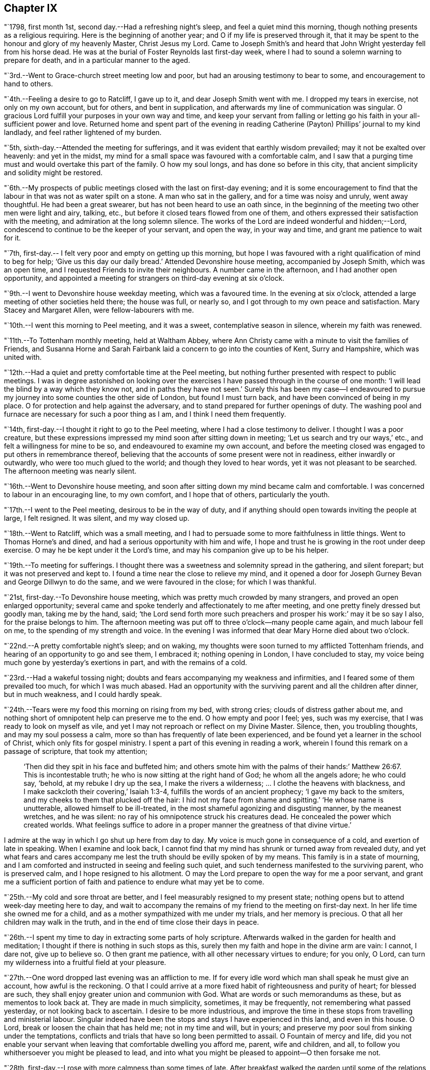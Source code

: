 == Chapter IX

"`1798, first month 1st, second day.--Had a refreshing night`'s sleep,
and feel a quiet mind this morning, though nothing presents as a religious requiring.
Here is the beginning of another year; and O if my life is preserved through it,
that it may be spent to the honour and glory of my heavenly Master, Christ Jesus my Lord.
Came to Joseph Smith`'s and heard that John Wright yesterday fell from his horse dead.
He was at the burial of Foster Reynolds last first-day week,
where I had to sound a solemn warning to prepare for death,
and in a particular manner to the aged.

"`3rd.--Went to Grace-church street meeting low and poor,
but had an arousing testimony to bear to some, and encouragement to hand to others.

"`4th.--Feeling a desire to go to Ratcliff, I gave up to it,
and dear Joseph Smith went with me.
I dropped my tears in exercise, not only on my own account, but for others,
and bent in supplication, and afterwards my line of communication was singular.
O gracious Lord fulfill your purposes in your own way and time,
and keep your servant from falling or letting go
his faith in your all-sufficient power and love.
Returned home and spent part of the evening in reading
Catherine (Payton) Phillips`' journal to my kind landlady,
and feel rather lightened of my burden.

"`5th, sixth-day.--Attended the meeting for sufferings,
and it was evident that earthly wisdom prevailed; may it not be exalted over heavenly:
and yet in the midst, my mind for a small space was favoured with a comfortable calm,
and I saw that a purging time must and would overtake this part of the family.
O how my soul longs, and has done so before in this city,
that ancient simplicity and solidity might be restored.

"`6th.--My prospects of public meetings closed with the last on first-day evening;
and it is some encouragement to find that the
labour in that was not as water spilt on a stone.
A man who sat in the gallery, and for a time was noisy and unruly, went away thoughtful.
He had been a great swearer, but has not been heard to use an oath since,
in the beginning of the meeting two other men were light and airy, talking, etc.,
but before it closed tears flowed from one of them,
and others expressed their satisfaction with the meeting,
and admiration at the long solemn silence.
The works of the Lord are indeed wonderful and hidden;--Lord,
condescend to continue to be the keeper of your servant, and open the way,
in your way and time, and grant me patience to wait for it.

"`7th, first-day.-- I felt very poor and empty on getting up this morning,
but hope I was favoured with a right qualification of mind to beg for help;
'`Give us this day our daily bread.`'
Attended Devonshire house meeting, accompanied by Joseph Smith, which was an open time,
and I requested Friends to invite their neighbours.
A number came in the afternoon, and I had another open opportunity,
and appointed a meeting for strangers on third-day evening at six o`'clock.

"`9th.--I went to Devonshire house weekday meeting, which was a favoured time.
In the evening at six o`'clock, attended a large meeting of other societies held there;
the house was full, or nearly so, and I got through to my own peace and satisfaction.
Mary Stacey and Margaret Allen, were fellow-labourers with me.

"`10th.--I went this morning to Peel meeting, and it was a sweet,
contemplative season in silence, wherein my faith was renewed.

"`11th.--To Tottenham monthly meeting, held at Waltham Abbey,
where Ann Christy came with a minute to visit the families of Friends,
and Susanna Horne and Sarah Fairbank laid a concern to go into the counties of Kent,
Surry and Hampshire, which was united with.

"`12th.--Had a quiet and pretty comfortable time at the Peel meeting,
but nothing further presented with respect to public meetings.
I was in degree astonished on looking over the exercises I
have passed through in the course of one month:
'`I will lead the blind by a way which they know not, and in paths they have not seen.`'
Surely this has been my case--I endeavoured to pursue
my journey into some counties the other side of London,
but found I must turn back, and have been convinced of being in my place.
O for protection and help against the adversary,
and to stand prepared for further openings of duty.
The washing pool and furnace are necessary for such a poor thing as I am,
and I think I need them frequently.

"`14th, first-day.--I thought it right to go to the Peel meeting,
where I had a close testimony to deliver.
I thought I was a poor creature,
but these expressions impressed my mind soon after sitting down in meeting;
'`Let us search and try our ways,`' etc., and felt a willingness for mine to be so,
and endeavoured to examine my own account,
and before the meeting closed was engaged to put others in remembrance thereof,
believing that the accounts of some present were not in readiness,
either inwardly or outwardly, who were too much glued to the world;
and though they loved to hear words, yet it was not pleasant to be searched.
The afternoon meeting was nearly silent.

"`16th.--Went to Devonshire house meeting,
and soon after sitting down my mind became calm and comfortable.
I was concerned to labour in an encouraging line, to my own comfort,
and I hope that of others, particularly the youth.

"`17th.--I went to the Peel meeting, desirous to be in the way of duty,
and if anything should open towards inviting the people at large, I felt resigned.
It was silent, and my way closed up.

"`18th.--Went to Ratcliff, which was a small meeting,
and I had to persuade some to more faithfulness in little things.
Went to Thomas Horne`'s and dined, and had a serious opportunity with him and wife,
I hope and trust he is growing in the root under deep exercise.
O may he be kept under it the Lord`'s time, and may his companion give up to be his helper.

"`19th.--To meeting for sufferings.
I thought there was a sweetness and solemnity spread in the gathering,
and silent forepart; but it was not preserved and kept to.
I found a time near the close to relieve my mind,
and it opened a door for Joseph Gurney Bevan and George Dillwyn to do the same,
and we were favoured in the close; for which I was thankful.

"`21st, first-day.--To Devonshire house meeting,
which was pretty much crowded by many strangers, and proved an open enlarged opportunity;
several came and spoke tenderly and affectionately to me after meeting,
and one pretty finely dressed but goodly man, taking me by the hand, said;
'`the Lord send forth more such preachers and prosper his work:`' may it be so say I also,
for the praise belongs to him.
The afternoon meeting was put off to three o`'clock--many people came again,
and much labour fell on me, to the spending of my strength and voice.
In the evening I was informed that dear Mary Horne died about two o`'clock.

"`22nd.--A pretty comfortable night`'s sleep; and on waking,
my thoughts were soon turned to my afflicted Tottenham friends,
and hearing of an opportunity to go and see them, I embraced it;
nothing opening in London, I have concluded to stay,
my voice being much gone by yesterday`'s exertions in part,
and with the remains of a cold.

"`23rd.--Had a wakeful tossing night;
doubts and fears accompanying my weakness and infirmities,
and I feared some of them prevailed too much, for which I was much abased.
Had an opportunity with the surviving parent and all the children after dinner,
but in much weakness, and I could hardly speak.

"`24th.--Tears were my food this morning on rising from my bed, with strong cries;
clouds of distress gather about me,
and nothing short of omnipotent help can preserve me to the end.
O how empty and poor I feel; yes, such was my exercise,
that I was ready to look on myself as vile,
and yet I may not reproach or reflect on my Divine Master.
Silence, then, you troubling thoughts, and may my soul possess a calm,
more so than has frequently of late been experienced,
and be found yet a learner in the school of Christ, which only fits for gospel ministry.
I spent a part of this evening in reading a work,
wherein I found this remark on a passage of scripture, that took my attention;

[quote, ,]
____
'`Then did they spit in his face and buffeted him;
and others smote him with the palms of their hands:`' Matthew 26:67.
This is incontestable truth;
he who is now sitting at the right hand of God; he whom all the angels adore;
he who could say, '`behold, at my rebuke I dry up the sea,
I make the rivers a wilderness; &hellip; I clothe the heavens with blackness,
and I make sackcloth their covering,`' Isaiah 1:3-4,
fulfills the words of an ancient prophecy; '`I gave my back to the smiters,
and my cheeks to them that plucked off the hair:
I hid not my face from shame and spitting.`'
'`He whose name is unutterable, allowed himself to be ill-treated,
in the most shameful agonizing and disgusting manner, by the meanest wretches,
and he was silent: no ray of his omnipotence struck his creatures dead.
He concealed the power which created worlds.
What feelings suffice to adore in a proper manner the greatness of that divine virtue.`'
____

I admire at the way in which I go shut up here from day to day.
My voice is much gone in consequence of a cold, and exertion of late in speaking.
When I examine and look back,
I cannot find that my mind has shrunk or turned away from revealed duty,
and yet what fears and cares accompany me lest
the truth should be evilly spoken of by my means.
This family is in a state of mourning,
and I am comforted and instructed in seeing and feeling such quiet,
and such tenderness manifested to the surviving parent, who is preserved calm,
and I hope resigned to his allotment.
O may the Lord prepare to open the way for me a poor servant,
and grant me a sufficient portion of faith and
patience to endure what may yet be to come.

"`25th.--My cold and sore throat are better,
and I feel measurably resigned to my present state;
nothing opens but to attend week-day meeting here to day,
and wait to accompany the remains of my friend to the meeting on first-day next.
In her life time she owned me for a child,
and as a mother sympathized with me under my trials, and her memory is precious.
O that all her children may walk in the truth,
and in the end of time close their days in peace.

"`26th.--I spent my time to day in extracting some parts of holy scripture.
Afterwards walked in the garden for health and meditation;
I thought if there is nothing in such stops as this,
surely then my faith and hope in the divine arm are vain: I cannot, I dare not,
give up to believe so.
O then grant me patience, with all other necessary virtues to endure; for you only,
O Lord, can turn my wilderness into a fruitful field at your pleasure.

"`27th.--One word dropped last evening was an affliction to me.
If for every idle word which man shall speak he must give an account,
how awful is the reckoning.
O that I could arrive at a more fixed habit of righteousness and purity of heart;
for blessed are such, they shall enjoy greater union and communion with God.
What are words or such memorandums as these, but as mementos to look back at.
They are made in much simplicity, sometimes, it may be frequently,
not remembering what passed yesterday, or not looking back to ascertain.
I desire to be more industrious,
and improve the time in these stops from travelling and ministerial labour.
Singular indeed have been the stops and stays I have experienced in this land,
and even in this house.
O Lord, break or loosen the chain that has held me; not in my time and will,
but in yours; and preserve my poor soul from sinking under the temptations,
conflicts and trials that have so long been permitted to assail.
O Fountain of mercy and life,
did you not enable your servant when leaving that comfortable dwelling you afford me,
parent, wife and children, and all,
to follow you whithersoever you might be pleased to lead,
and into what you might be pleased to appoint--O then forsake me not.

"`28th, first-day.--I rose with more calmness than some times of late.
After breakfast walked the garden until some of the relations came to attend the burial;
I followed the remains of the deceased to Tottenham meeting,
where my mind was exercised and impressed with weight which soon ripened into duty,
after sitting down among a large company.
The language of our Saviour to those who did not understand what the
woman was doing in anointing his head with the precious ointment,
was presented as the subject to begin with, namely; '`Why do you trouble the woman,
for she has wrought a good work upon me.
For in that she poured the ointment on my body, she did it for my burial.`'
What a small service is acceptable when performed in sincerity,
though at the same time with a trembling hand and heart.
I saw no opening after meeting to go to the ground in Southwark, but returned home,
where I found the husband and daughter Martha.

"`29th.--A great favour I thought to feel so quiet and
such a degree of renewed comfort extended;
my mind was gathered into a calm this morning.
I record it as a favour thus to feel,
and yet do I not fall short of that resignation which receives all
dispensations with becoming cheerfulness at the hand of the Lord.
O, I hope, I trust, my soul has been secretly supported above murmuring or repining,
though it is trying to walk in darkness and see but little light.
Praise the Lord, O my soul, through all, and forget not the benefits bestowed.
As I walked the garden after breakfast,
a prospect was renewed which had fastened on my
mind in a time of prostration in my chamber,
namely,
to join company with those females (Susanna Horne and Sarah
Fairbank) and begin where they left off some weeks ago,
and lay the prospect before John Bevans to accompany me.
My heart leaped for joy within me in the prospect of a way opening into further labour,
because he that labours, or reaps,
receives wages and gathers fruit unto everlasting life.
May my soul delight in doing the Lord`'s work so long as strength and faculties permit,
and until the great Lord of the harvest may be pleased to say it is enough.

"`30th.--The same prospect opened as yesterday morning on rising,
and I left my chamber more cheerful.
My soul craves preservation through all, and that I may not be permitted to mar the work.
Went to town, and on going to Devonshire house meeting, found my friend and neighbour,
William Savery, there.
It was a silent meeting--went with him to Joseph Savory`'s and dined.

"`31st.--To Grace-church street meeting; dear George Dillwyn, I thought,
had a sweet time, and I ventured to prostrate myself in prayer, and my faith was renewed.

"`Second month 1st.--Felt content at home,
when I received letters from my dear wife and mother.
They were of an old date, but enclosed in one from my son, dated first month 1st,
acceptable tokens of remembrance.
In the afternoon accompanied by Joseph Smith, went to the burial of the widow Perry,
and had to hand forth a little in much weakness.

"`4th, first-day.--Went to Grace-church street meeting,
and again was exercised in a very close testimony to the great and gay, etc.;
after afternoon meeting, in which I was silent, went to a burial in Bunhill Fields,
and felt an exercise while standing at the grave to address the children,
a number of whom were there.

"`5th.--Much exercised this morning whether to go with George Dillwyn to Chelmsford,
etc.,
or move on towards Rochester with Susanna Horne and Sarah Fairbank After a
time of conflict and going through a little piece of mortifying service,
though there was but little time to get ready,
yet by setting about it in earnest I soon accomplished it,
and set off about two o`'clock with them and William Forster,
and got into Rochester between nine and ten o`'clock, a distance of thirty miles.
I put up at my old quarters, Dr. Cowper`'s, and the women at William Rickman`'s;
still under much exercise and depression of mind.

"`6th.--Attended the monthly meeting,
and my two friends I thought spoke to the state of the meeting,
and it was my lot again to sit in silent conflict,
but before the business was concluded I laboured among the men.

"`7th.--Our women inclining to go to the week-day meeting at Canterbury,
and two chaises being provided, I drove one and Richard Weston the other;
we had a very fine warm day, and got to William Elgar`'s a little after night,
and were kindly received.

"`8th.--Was favoured with a degree of sweet calm in the morning before I rose.
Attended the week-day meeting, which was very small,
and I laboured among them in poverty as well as I could.
Sarah Fairbank had a short testimony, and Susanna Horne closed in prayer.
I hope it was a meeting to some profit, or may prove so in days to come,
if the fault is not their own; returned to our quarters and dined.

"`9th.--Rode back to Rochester twenty-six miles,
and soon after arriving John Bevans came, in order to accompany me.
In the evening dropped into silence, in which I ventured to labour among the company,
and in particular, was turned toward a young married couple.
Ah! how very poor and stripped I feel of later days,
and admire that any good thing should arise out of it.

"`11th.--Sat the morning meeting silent; my two sisters laboured in a close manner,
but I sat in usual poverty.
Dined at William Cooper`'s, and afterwards we all stepped in to see T. White and daughter,
and my mind was so clothed with sympathy as not to be easy without expressing it.
Soon after I sat down in the afternoon meeting, a thought impressed me,
that perhaps I might soon be enabled to relieve my mind among Friends,
and then desire them to go to the dock yard and invite the people there,
and others to come; but I had to conflict with my exercise a considerable time.
O how my own infirmity came up and stared me in the face,
and it was hard work to get at anything.
At last I ventured to labour, and that in a close line for the most part,
with some encouragement to the visited ones; and also with the children:
this meeting held late.
Drank tea at R. Horsnail, Jr.`'s, and afterwards went to the school,
where I had some communication to the boys; but that which gave me most ease of mind,
was what I had afterwards to say to the female servants in the family,
who came and sat with us,
together with a tender young person who keeps shop for William Horsnail.
O Lord, if it is your will that I should go on further,
be pleased to accompany me and bear up my mind,
and preserve it subjectly given up to your will, through what is yet to be met with.
O that of living without carefulness, as the lilies of the field grow,
and to depend on Him who feeds the ravens: what greater blessing!
I sometimes endeavour to encourage others so to do,
and yet how poor and feeble in my own particular.

"`12th.--Set off about seven o`'clock, and put up at William Marsh`'s at Folkstone,
soon after which, came in Joseph Elgar, his sister, and several others,
with whom I had a religious opportunity,--pretty open.

"`13th.--To the monthly meeting, in which my mind was opened and enlarged in testimony,
and found work also in the business part, I hope to some profit.
In the evening had one for the neighbourhood, which was largely attended;
and after sitting about two hours in silence,
I stood up in weakness and poverty and laboured among them.

"`14th.--Friends were so kind as to send us to Dover in a post chaise.
After dining at Richard Baker`'s,
a number of us took a walk along the sea shore as far as the castle, etc.
I feel poor and oppressed, although I am in a sweet family and comfortable as to them.
How often is this language uppermost, and is it not necessary for me?--
'`Wash me in the laver of regeneration.`'

"`15th.--I have a pleasant lodging room next to the sea,
and some serious reflections impressed my mind this morning.
I remembered what S. C. says concerning outward defence and armies;
and on mentioning it to my host, he told me he often thought of it.
Went to meeting, and I sat in silence nearly or quite two hours; my female friends,
Richard Baker and daughter Mary, with William Rickman, all had communications;
and at last I stood up with a few expressions, comparing myself to Obadiah,
who fed the Lord`'s prophets in a cave,
and my condition seems like going into a cave to visit the honest seed which lies hid.
My mind was pretty much opened and enlarged, and the meeting was in a comfortable,
solid state, and I hope ended so.
Dined at Richard Baker`'s, and felt poorly after dinner.
O that I may be preserved worthy to have the divine will accomplished in and by me,
in what may yet be to come.
My way home in the right time, is what my soul seeks and craves at the divine hand,
as has in mercy been granted in former journeys in the land of my nativity.`"

[.offset]
The following is an extract from a letter to his wife, dated;

[.embedded-content-document.letter]
--

[.signed-section-context-open]
Dover, Second month 16th, 1798.

[.salutation]
My dear,

The sympathetic feelings expressed in your last letter were comfortable,
and there is yet reason to continue them,
as my path still differs from most of my fellow-labourers in this land.
I went as far north as I could see my way with clearness, and it was admirable to me,
that in attending the two quarterly meetings at Kendal and Cockermouth,
I felt such enlargement of heart,
that it appeared pretty clear to me I should not
be required to visit all the particular meetings;
and so it turned out.
After those meetings were over I felt quite easy
to go towards London and its neighbourhood;
and with thankfulness I may acknowledge, my way was made prosperous,
and in some places I experienced much enlargement;
but on approaching the before mentioned place,
I thought it seemed like going down again into suffering; and may I not add, into death.
My last letter, by Mary Pryor, was written at her house.
She was in London waiting to embark; and while there I experienced a season which,
among many others passed through, is worthy to be remembered.
From there I passed into Essex, to Chelmsford, thinking to have a meeting there,
it being the only place in that county where I omitted
having a public meeting when I visited Friends;
and here again I missed my aim, and felt easy to move on without it for the present,
a little circumstance turning up that put it by.
We crossed over the river Thames at Gravesend, and rode after night to Rochester,
about seven miles, and about thirty from London,
and put up at William Cowper`'s. I had thoughts
of going on to the further end of this county,
to places I have lately been at, but my way closed up.
I was in a low, exercised state, and remained over their first-day meetings,
and until the middle of the week following,--silent in the meetings, and shut up.
At length way opened to go back to the great city,
into which I entered under a load of conflict,
but was kindly received by my dear friends Joseph and Rachel Smith.
Here I spent several days, and hearing of the burial of Foster Reynolds,
about ten miles out of London, my way opened to attend it.
The corpse was taken into the meetinghouse, and after being shut up,
in meeting after meeting, for several days,
I was favoured with what I thought rather a powerful opening,
to reason with some as Paul did with Felix;
and afterwards obtained much relief in an opportunity in the family of the deceased,
and felt very calm, with much sweetness of mind in the evening.

A few days after came on the quarterly meeting for London,
which I felt my mind pressed to attend, and trust I was in my place.
Since then I have been carefully feeling my way to appoint public meetings in London,
a service which never opened before; and in several places I have been helped through,
I trust, so as not to dishonour the cause.
You wilt find by mine by Mary Pryor, that I had been spending some days at Tottenham,
my kind friend Thomas Horne having been, in the apprehension of the family,
near death`'s door.
I found him on the recovery, and indeed I did believe he would be restored to his family,
and told them my thoughts, but with respect to his dear, weakly wife, it was hid from me.
She appeared uncommonly well during his illness, and after that flagged and failed,
and slipped away almost unexpectedly from them,
but I trust as a shock of corn fully ripe.
She was a sympathizer with me in my exercises, and I loved her;
and it fell to my lot to be at her burial, first month 28th.

I had this prospect of visiting Kent, etc., when at Sheffield,
and have made the second attempt to do so.
I am now in company with Susanna Horne and Sarah Fairbank,
who had mentioned their prospect to the monthly meeting,
of going this journey into the counties of Kent, Sussex and Hampshire,
before the decease of Mary Horne.
We have been to several meetings together;
and whether I shall go any further than through this county,
and then return back to London, I cannot see at present.
Things are very low in some places, and my mind is low also,
and I have been comparing my state to that of Obadiah,
whose work was to feed the prophets in the cave.
It is trying work to go as into the earth, and into caves and rocks,
but I labour after a qualification daily to say, '`Your will, and not mine be done.`'
I have John Bevans, the Friend at whose house I made my home last winter in London,
when visiting families, as a companion, who is a valuable elder of Peel meeting.
I am now at Richard Baker`'s at Dover,
and while taking a walk before breakfast this morning along the sea coast,
I could see the French shore, and my mind was pretty strongly turned towards home,
but there is a great sea between us, and so I must try to bound my thoughts,
and bear with patience the painful conflicts that will arise.
O that it may be with becoming patience, considering that if it is the Lord`'s will,
he can as safely conduct me back, as he brought me here;
whose will is our sanctification,
and unto whose almighty protection and help I am desirous of commending you,
my dear wife, my aged mother, children, relations and friends,
who am your exercised and often tried husband,

[.signed-section-signature]
Thomas Scattergood.

--

"`17th.--I felt in a low state this morning, and saw no opening to move this day.
We dined at Deborah Beck`'s, and had a religious opportunity,
in which I had various things to express to different states, from the aged grandmother,
to the grandchild, and was also turned rather particularly to an apprentice.
I felt some liberty last evening and this morning,
to give some account of my travels in America, with a degree of cheerfulness attending;
and I think dear Richard Baker is considerably raised out of a very low state,
in which we found him.
Saw this afternoon a fleet of upwards of one hundred vessels off the harbour,
going down the channel.

"`18th, first-day.--Bonds and afflictions still continue to await me.
I heard yesterday that my friend and brother William Savery is
likely to go for Liverpool in less than two weeks,
in order to embark for home.
I see no opening, and very little ahead in this land,
so after endeavouring to lift up my soul in prayer to God,
not to be forsaken in the midst of the trials and temptations I have to conflict with,
and for ability to cast myself on the mighty Helper,
whose providence is extended over the whole earth, I arose under exercise; cast down,
but I hope not forsaken.
Went to the morning and afternoon meetings, and laboured in both,
as also did my fellow helpers:
spent the evening at home--a number of Friends
came in and we had a religious opportunity.
My companion told me that there was at meeting on fifth-day last,
a person who had been heard to say, that he could make Scripture;
and in the course of my communication I made use of the same expression,
signifying the possibility of getting into such a depraved state,
as to be bold enough not only to deny that good book, but even to speak in that way.
I had to labour to dissuade another from the spirit of war and fighting;
he was closely spoken to, and his condition opened.
Yesterday was a laborious one, and close work.

"`19th.--I have had close exercise in this place,
but my little room next to the sea has been in degree like the prophet`'s room.
My body has been refreshed, and this morning my mind also, in good degree.
After breakfast Richard Baker had the two women and I apart,
and handed forth some seasonable advice to those young plants to encourage them;
and I had a good time on parting, mostly addressed to Richard`'s wife.
We stopped at Sandwich to dine, and arrived at Margate before night.

"`20th.--No way opened towards a meeting, so we visited all the members in their houses.

"`21st.--Felt so poorly this morning that I thought of lying in bed,
but I struggled along, and after breakfast we had a sitting,
in which I was engaged in a very close line, and again before we set off,
in an encouraging way to three of the widow Newby`'s children:
I felt great relief of mind.
The ride of seventeen miles to Canterbury was a sweet one to me.
O the works of the Lord are wonderful!
Last evening I admired that I could not relieve my mind in the widow`'s family,
and this morning several of the children were cast in my way.
So it was with regard to two other states, and they were also brought in my way.
When I met with J. Newby at the burial of Samuel Spavold, she was in much gaiety,
as her sisters now are, and now she appears to be an ornament to society;
and I hope her next sister is coming on in her footsteps.
Went to Ashford, fifteen miles, and arrived a little after night.

"`22nd.--There was but a small company at meeting: I stood up first,
and addressed some aged persons present,
with desires that they might be ready to give up their account when called for.
Susanna Horne had a good time, much in the same line,
and Sarah Fairbank was concerned in supplication.
Afterwards I requested that such as were not members would withdraw,
and had something for the younger class; and again desiring a further selection,
I got pretty fully relieved.
To the meeting this morning came T. F., about thirty years old,
who some time after the expiration of his apprenticeship entered into the army,
and was disowned by that meeting.
He was also with us in the evening,
and all of us were favoured to hand forth instructive remarks to him.
He put a letter into my hands this morning,
from which it appears that he is under great exercise of mind,
and says I was favoured to find him out in meeting and in the sitting afterwards.
My soul craves that he may be favoured rightly to get through his present conflict,
and in days to come make a valuable, useful member of society.
Yesterday and last evening I endeavoured to feel my way
respecting going into a neighbouring county,
remembering the exercise I passed through previous to entering this;
but as my divine Master has favoured with evidences of being right so far,
I felt encouraged to proceed into Sussex, and this day am pretty comfortable.

"`24th.--We set off between eight and nine o`'clock, and a more stormy,
rainy ride I have not had, I think in this land: put up at Richard Rickman`'s, Lewes.
In the afternoon my prospects were more clouded,
but on the whole am pretty comfortable this evening.

"`25th,
first-day.--Went to meeting and found it was the
day on which they hold their preparative meeting,
and have no meeting in the afternoon.
I have been concerned about the practice of holding such meetings on first-day; however,
I thought it right to endeavour to see it out,
and as I felt nothing to communicate in the first,
I proposed that men and women should sit together,
and hear the queries read and answered,
as it was previous to quarterly and yearly meetings.
I sat pretty quietly until that concerning plainness, etc., came on:
the clerk made a modest answer,
but one or two whose appearance did not strike me pleasantly, even to the outward eye,
proposed that it should be more full, and say, generally careful.
I felt much on this occasion, and indeed before,
and had to query who there was among them that looked like Friends,
with more of a very close nature.

"`26th.--To breakfast with S. C. and had a sitting with her and two daughters;
both our female Friends had a pretty full opportunity,
and I had also to address one of them in a few words.
To S. R.`'s, where Sarah Fairbank had most of the labour; after the opportunity was over,
she said she felt, comfortable, etc.;
which afforded me an opportunity to tell her that I wished it was otherwise;
for how could any rightly concerned Friend feel comfortable,
when the walls and gates of Zion were laid waste, as in this place.
To C. S.`'s, where much ignorance and rawness appeared; but I was enjoined to be tender,
remembering the words of the Apostle, on some having compassion making a difference.
To J. R.`'s, where we dined, and had an opportunity: the labour fell on my two friends.
O the stripped state I have been in today;
so mournful and heavy that I could have broken away
from my company and gone into the fields alone,
to pour out my soul.`"

[.offset]
In a letter addressed to his son, dated second month 27th, 1798, at Lewes, he says:

[.embedded-content-document.letter]
--

I am labouring along in much weakness, and perhaps I may safely add,
at seasons in fear and trembling.
Things are very low in some places, and I have to go down as into the grave;
yet in some others, there has been a happy resurrection into life, and sweet peace,
and my soul is thankful for the preservation experienced so far.
May you, my dear son, increase in the increases of your heavenly Father`'s love,
is the desire of your father.

--

"`28th.--Went to meeting, where I was shut up in silence.
Rode to Brighton to John Glaisyer`'s,--felt more comfortable on the road.
We had a sitting after supper, in which I had considerable to communicate,
and felt love to this family, and liberty and ease in it.
We walked to see the sea by moonlight, which was a very beautiful sight.
This town is situated on the bank near the sea.

"`Third month 1st.--We all took a walk before meeting along the sea-side.
It was a pensive and mournful one to me: at meeting all of us were silent.
Several Friends dined with us, after which I broke away and strolled along the sea coast.
O me, what a walk!
The Lord hid his face, and my soul was troubled.

"`2nd.--I am upwards of three thousand miles from my family,
and a wanderer in the fields, to seek relief,
by endeavouring to prostrate myself before the Lord.
I took a solitary walk before dinner, and felt no opening to go into the families,
or to appoint a meeting.
How am I wrapped about with darkness and sorrow,
and can have little delight in what many, it is to be feared, freely indulge in,
at this place so noted for pleasure.

"`3rd.--I omitted to mention that last evening we sat in John Glaisyer`'s family;
he being in the practice of calling them together and sitting down with them,
two evenings in the week.
My companions had something to offer, and I was glad of such a quiet opportunity.

"`I arose this morning under exercise, and after breakfast set off,
accompanied by John Glaisyer and rode to Arundle, twenty miles:
put up at the widow Sarah Horne`'s. I laboured after resignation on the road,
having endeavoured to see and feel my way to this place before I set off.
May I be favoured to bear with patience the burden that continues on me,
until it be removed, for I do not see that I can remove it.
'`All the days of my appointed time will I wait, until my change come.`'
What could afflicted Job do better than to form such a resolution as this.
Soon after getting into this place, John Bevans and John Glaisyer and I,
took a walk along the river, and on our way home went into the castle gate.
This is the castle where Mary Penington`'s first husband was ill, when she went to him.
Soon after we got into the yard we met the owner, the duke of Norfolk,
who behaved very courteously, and bid his servant show us inside the house, etc.
I informed him where I came from, and he took me to see a stuffed moose,
which he said came from my country.

"`4th, first-day.--A night of labour and some pain.
I thought myself a poor creature on awaking,
having little or no prospect of being favoured
to do anything this day in a religious way;
however, endeavoured to wash and anoint.
It was the time of their holding both the meeting of ministers and elders,
and also the monthly meeting; the first began at nine o`'clock,
and held until near eleven; the monthly meeting began at eleven, and held late.
There was some opening to labour in both;
in the forepart of the second meeting a number of town`'s people came in,
and after Sarah Fairbank had addressed her fellow professors,
I felt my mind drawn forth in love to the others;
and as she had mentioned the situation of Naaman, I believed it right to revive it again,
and hope to some profit.
They behaved solidly, and Friends were desired to stop, both men and women,
and I thought Susanna Horne had a good time among them.
John Bevans and I also laboured, I hope to some profit, in the business part,
and the meeting ended well.
Dined at Sarah Horne`'s with a considerable number of Friends,
and was favoured afterward with a conspicuously baptizing time.
This was cause of admiration to me,
who for days past have been so wrapped up as in a cloud.
O Brighton! shall I soon forget my feelings, my humbling, bitter feelings in you?

"`Went afterwards with the company to see Tryphena Halloway,
a widow near one hundred and two years of age.
She had just gone to bed, but we were admitted up to see her,
and I was glad to find so much sensibility,
and such a thankful heart for favours received.
It was to my admiration,
and a treat to me to sit by such a fellow pilgrim so far advanced in age.
It is said she well remembers William Penn.

"`5th.--Went to Chichester, accompanied by John Glaisyer,
where we attended the burial of Mary Heath, who lived in Friends`' meetinghouse:
after the corpse was laid in the ground, Friends retired into the meetinghouse,
and it was pretty much filled up with people of other societies.
Soon after we were gathered,
I thought there was a silence and degree of solemnity prevailed,
and Susanna Horne appeared in prayer,--Sarah Fairbank in a lively little testimony.
Afterwards much unsettlement appeared, and my mind was plunged very low,
perhaps in part on my own account, and partly for the people.
When we broke up the meeting,
with much feebleness I requested the little company of Friends to stop,
and I hope it proved a time of baptism.
We dined with James Hack, Sr., and after dinner my mind was again engaged to minister;
and I thought if it was a living bud or branch,
it sprang up suddenly out of the dry and barren ground.
This is a mystery; that I should at times feel, in my own apprehension,
so wretched and miserable, loaded with, or surrounded by temptation,
and yet be made instrumental to bring others into tears and tenderness.
Well, the Lord have the praise of his own work.

"`6th.--My heart is measurably thankful for sustaining help to carry me through,
and bear up my drooping mind over all the conflicts yet to be met with.
This one day more may bread sufficient to keep alive,
and a little portion of peace be my lot;
and O that the same may be the portion of all my companions in labour,
and that we may be safely directed in the work we are engaged in,
whether to go forward or back, whether to stay together or separate.
We went to see all the families in this place,
and my mind is more lifted up above my trials than I have experienced for some time past.
In some families we had pretty close labour.

"`7th.--Went to Brighton to the monthly meeting.
On the road I lagged behind, and had a quiet, thoughtful time.
It is the day appointed for a general fast, so called,
and for humiliation for the sins of the nation;
but to me it is a little like the lifting up of the head; I have had many fasting,
humbling seasons since coming into this land.
The just are to live by faith: O that I may yet be favoured to live by a measure thereof.
Very little pleasant bread have I eaten for three years and upwards,
and it is good to be content,
well knowing the Almighty can cause a change of feelings at his pleasure;
he can change the dispensation as a water course is turned in a field.
O for watchfulness and care in stepping along,
that the divine will may be done in and by me, a poor, unworthy servant.

"`We got into Brighton before night; put up at John Glaisyer`'s.

"`8th.--The monthly meeting was very small:
I counted about twelve men after the women left.
At the close I felt a little matter to arise, and stopped those who were going away;
it was staggering work, but a little increase of strength was given me,
and there appeared to be an increase of weight:
after I had closed Susanna Horne had a pretty good time.
Things are very low in this place, and we endeavoured to lend a helping hand.

"`9th.--Took a walk to the sea before breakfast and feel refreshed:
we proposed setting off for Horsham, but our friend Susanna Horne is poorly.
After breakfast felt so much love to spring up towards William Savery,
as to induce me to sit down and write to him.
Took another lonely walk along Brighton shore,
in which my thoughts were turned over the sea,
and my soul craves the continuation of the protecting power and providence of God.
Man knows not my tried state; and when I view it,
I am brought into a degree of trembling,
and were it not that the fountain of mercy remains open to wash in, I should fail;
but of late I have remembered the promise made me on setting
off on this journey as a little inward intimation.
The remainder of this day I thought but a broken one.
John Glaisyer sat down with his family in the evening,
and a number of neighbours came in, but to me there appeared neither dew nor rain.

"`10th.--We all set off accompanied by our kind friend John Glaisyer as guide,
to Horsham, twenty miles.
I seemed refreshed in my body with the ride, but it has been a dull time otherwise,
since making the above note on the sea shore.

"`11th,
first-day.--I fear that I let my tongue go too freely in conversation last evening,
considering my state.
What need of watchfulness, circumspection and care!
I hope my mind has been measurably prostrated this morning.
Ah!
I should faint and fall if the Lord helped me not secretly.
Dare I lift up mine eyes and soul to him?
O yes!
I must not, dare not, forbear doing so.
Attended both meetings, and sat them through in silence:
my companions laboured in the morning: I went in a low condition,
particularly in the morning, and found there was nothing for me to do.
I remembered my parting from my home, and my strippings since,
and I wet the floor with my tears.
Well, my soul desires to lay hold of the Lord`'s promise,
to be with and support my wife and bless my children--to help me,
even though it may be through the correction of his rod, in this land,
hoping and believing that the staff also will not fail in time of need.
Drank tea at W. D.`'s, where my companions had close communication,
and I feared wholly to omit labouring also: came home and felt rather more easy.

"`13th.--From Horsham to Ifield, twelve miles; put up at W. T.`'s, a baker;
both he and his wife are concerned Friends.

"`14th.--Walked to Ifield meeting; the select meeting began at nine o`'clock,
and the monthly meeting at eleven.
I found some openness to labour in the first,
and also when I sat down in the large meetinghouse,
my thoughts were turned to look back and remember the
state of society in the coming forth of Friends,
and afterwards, and I had to mention it.
It proved to my admiration a pretty open time.
We laboured honestly in the business part, and on the whole felt easy.

"`15th.--Set off about ten o`'clock, after a sitting with the family where we lodged,
and arrived at Brighton before night, having rode twenty-seven miles.

"`16th.--Feel much recruited in strength this morning.
Our beloved Susanna Horne is poorly, and nursing her cold,
which she has been troubled with for some days past.
Here we are again at Brighton.
We sat with the family in the evening, and I was glad of having a little time of quiet.

"`17th.--I took a lonely walk along the sea shore,
and from there up a valley between the hills, and had a pensive, thoughtful time.
Humbled in examining my accounts, yet do not feel condemnation,
as though any religious service had been omitted.

"`18th, first-day.--Many Friends attended the meeting, and it was filled up with others:
my way closed up in silence, not of the pleasantest kind.
After dinner had an opportunity with some young people, which proved a tendering time.
Went to afternoon meeting at three o`'clock,
and after sitting until I thought it was time to conclude,
looking over the meeting and seeing how thickly the people stood,
and with what patience and quiet some behaved, though others were light part of the time,
my heart yearned towards the goodly ones, and I was not easy without expressing a little,
which little made way for more, and I hope it was to profit.
The select meeting was held in the evening at seven o`'clock.
This was a very searching time, and very close expressions escaped my lips.

"`19th.--To quarterly meeting, where many strangers attended;
in the early part Susanna Horne had some lively communication,
and I was ready to conclude it would have fallen on me to continue the labour,
but it died away.
Sometime after T. Summer stood up,
and after he had closed I wished Friends to go to the business,
for my mind seemed pressed down,
and I looked to get relief among them when more select, which I was favoured to do,
though in a very close way, both in the men`'s and women`'s meeting, and I trust,
towards the close the precious oil was felt to flow, and truth was measurably over all;
I was very much relieved, though weary.
Came home to dine,
and afterwards had several sweet opportunities with Friends who came in.
My female companions dined out, but came in to tea,
and we had a sitting with the family and others.
Dear Susanna Horne had a very enlarged time, and I felt an opening to follow:
in this season it was opened to me, that it was likely to be a parting opportunity to us,
though at times there has been some glimmering
prospect of going with them into Hampshire;
but now it looks likely they must try that county by themselves,
and perhaps way will be made for me to get relieved
from the people at large in Brighton--so be it.
This I mentioned apart to Susanna Horne,
and it is a comfort that her mind is prepared to receive it.

"`20th.--Set off this morning with the women Friends and stopped at Thomas Leadbeater`'s,
and had a sweet opportunity in his wife`'s sick room with her two daughters;
love flowed freely.
To W. G.`'s and dined, and after I had got through my exercise in this convinced family,
we had a sweet parting season.
Soon after, the women set off for Chichester, and I returned to Brighton,
weary with this day`'s ride, but comfortable in mind.

"`21st.--Feel oppressed with a cold this morning,
but as my thoughts have been frequently turned toward the inhabitants of this place,
we sent for a Friend last night, and consulted about a suitable place for a meeting.
A pretty large, convenient house, which had been occupied by the Presbyterians,
but not used lately, was thought of, and as some of the members have offered it freely,
it has been accepted, and a meeting appointed at six o`'clock this evening.
Much fatigued most of this day, I expect from yesterday`'s exertion and having caught cold.
I felt so dull and heavy, that though I endeavoured to read,
seemed as if I could not understand.
Went to the meeting, which was much crowded, and forgot my infirmities,
and it proved an open, relieving opportunity.
In the close appointed another at the same hour tomorrow evening;
returned home and felt pretty well and comfortable, and lay down so.
Thanks be rendered to the Lord my helper.

"`22nd.--To the week-day meeting, where some few neighbours came in,
and I had an instructive time of enlargement.
The meeting at six o`'clock was long in gathering, but crowded at last,
and a very full opportunity to me; ending solidly and well.

"`23rd.--My mind has been turned at times since coming into this place,
towards the fishermen, and this morning after breakfast,
Friends took upon them to go around to their houses and
request the attendance of their wives and children,
and as many of the husbands also as were on shore.
The time fixed was five o`'clock, as that seemed to suit best for this class of people.
Many came, and some late, so that the meeting was long, perhaps nearly two hours,
in gathering: it was trying to me to labour under such unsettlement; however,
feeling love to them, I began and endeavoured to lead their minds into staidness;
and though for a season it was hard work,
and it seemed as if I had to encounter a dead mass, hard to get over,
yet after this time of conflict, my heart was much enlarged, and tongue loosened;
and I trust through divine favour extended, it was a good time to many,
holding near four hours; and my mind was much relieved--the Lord have the praise.

"`24th.--Not apprehending myself clear of this place, and several Friends being with me,
I mentioned it to them,
and proposed holding a meeting in the house we have occupied of late;
with which they united,
and the people were encouraged to come at eleven o`'clock tomorrow,
especially the fishermen.
This has been a pretty quiet day.
Took a walk for health along the shore, and the fishermen seemed to know me,
and were respectful.

"`25th, first-day.--Half year`'s meeting in Philadelphia; and the enquiry is,
how fare my dear wife, children, and aged mother,
and other relations and friends left behind?
It is now nearly three months since my last letter from home was dated.
I have endeavoured to resign up all into the hands of an overruling,
wise and merciful Lord and Master, who was pleased to separate me from them.
Several of my friends,
neighbours and acquaintances have been removed away from this stage of action since,
and very likely more will be before I reach home,
even if it is the Lord`'s will I should do so.
What better then than to labour after resignation, and be favoured to say,
'`Your heavenly will be done, by and towards us all.`'

"`To meeting at the Presbyterian meetinghouse.
It soon gathered, and was an open, enlarged time in testimony among them.
I invited them to come again at the sixth hour.
Dined at E. M.`'s, and afterwards had a religious opportunity with the family,
in which a youth who is apprenticed to him, lately from Ackworth school, was much broken.
At six o`'clock went to the meeting, which was uncommonly crowded;
it seemed to me that if the house had been as
large again it would probably have been filled:
it held until past eight o`'clock.
Another much enlarged time, though pretty close work to begin, and it ended comfortably.
At the close of it I took my farewell of the inhabitants,
and told them there was but one thing more that rested on my mind, and that was,
to see the children of various descriptions together tomorrow evening at six o`'clock;
for I had observed how many of them crowded at times into those we held,
and some others at the gate, who were not permitted to come in.

"`26th.--This morning feel refreshed and well, favoured with a ray of light,
life and comfort on my bed.
Thanks be to God, who gives us victory and peace, through our Lord Jesus Christ, his Son.
After breakfast W. W., a gaily dressed person called in, and we had agreeable,
open conversation.
He appears to be an enlightened man, and is desirous of more meetings being held:
he invited us to dine with him tomorrow.
After he went away, there came in a poor Welsh woman,
who appeared much tendered--not talkative, but quiet;
and as we sat in stillness together, my thoughts were turned towards a people afar off,
and I was comforted in the prospect of the possibility of having those raised up,
even among the poor, who would own me, and care for me.

"`When she departed she desired the Lord might go with and bless me.
I took a walk for nearly two hours along the sea shore,
and on my return a woman with ribbons about her head, came to see me,
and said she wanted to take me by the hand,
and signified her thankfulness for the opportunities she had had at the meetings,
but rendered the praise unto God,
and requested she might be permitted to be at the children`'s meeting.
We went at six o`'clock, and I felt very poorly.
There was a very great collection indeed.
When we went in, there was much buzz and noise among those in the galleries, etc.,
and John Bevans endeavoured to quiet them by speaking to them,
but it appeared to me to be of but little use, the meeting not being full,
and many came in afterwards.
I thought it best to try to get under exercise, and feel for the inward balance.

"`The house was crowded with people of many sorts, of the upper, middle, and lower ranks.
After some time I felt strength to stand up, though in much bodily weakness,
hardly able to speak, in consequence of being so hoarse;
but I told them in the beginning, that though many of them were noisy and rude,
I felt love to them through all.
There was a pretty great calm and quiet soon after I began to speak,
for I stood some time first; and it continued,
and though I laboured in great bodily weakness, and felt much spent afterwards,
it afforded me much relief, and considering all things was a pretty good meeting.

"`Several spoke to me on coming out: one goodly woman,
who appeared to have the care of some children of the upper rank,
desired a blessing might go with me.
I felt, when I got home, as though a fit of illness was coming on,
and that I must go to bed, but in a little time, by taking something warm,
it seemed like a cordial, and brought me to.
O what sweet peace flowed into my mind on the breaking up of this last finishing meeting!
I thought that if sickness, or anything else in the ordering of Providence,
came upon Brighton, I was clear of their blood.

"`27th.--Felt peaceful and comfortable on awaking this morning.
After breakfast went with my companion to see a public housekeeper,
who was sick of a fever, and had a good time in his chamber--it was at his request.
Afterwards went to Dr. H.`'s, whose wife I heard was in a desponding, low way;
here we had a comfortable time; both husband and wife were loving,
and he wished more meetings to be held, as have others also.
After an opportunity with a number of Friends who stepped in, I took leave;
we mounted our horses, and accompanied by John Glaisyer, got to W. G.`'s, sixteen miles.
On the way several fishermen, etc., saluted me, and a man on horseback, as we passed him,
said to us, '`Are you going on?
On telling him we were, he desired with tears that the Lord would bless me.
This morning`'s ride has been a sweet one, for I feel recruited in bodily health,
and sweet peace covers my mind on leaving Brighton.
Remember it, O my soul, in low, stripping seasons: sanctify the Lord your God,
let him be your fear and dread, who has been your helper through deep baptisms of late,
and unto whom belongs honour and glory, thanksgiving and praise,
who only and alone is worthy, and nothing due to man.

"`During this scene at Brighton, my mind has been turned toward our dear companions,
from whom we parted for the work`'s sake:
may the same Almighty hand which has graciously helped me, protect and preserve them.
Not far from the place where W. G. lives, is the seat of Roger Clough,
where William Penn used to live, called Worminghurst.

"`28th.--Set off about seven o`'clock.
On taking leave of a daughter about ten years old,
I told her my desire was that she might be dutiful to her parents,
loving to her brother and sisters,
and particularly to set a good example to her younger sisters;
and that when the evil one tempted her to do what was not right,
she should resist him and not yield, and then he would leave her,
and she would feel sweet and comfortable.
She broke forth into tears, and said,
'`O he does tempt and try me:`' and I learned by her parents,
that she complains of the temptations with which she is beset.
I have not often met with such a child.
We proceeded on to Alton, where we found our friends Susanna Horne and Sarah Fairbank:
a number of Friends spent the evening with us,
and I thought I was quite as cheerful during this day`'s ride,
and also since coming into this place last evening, as was profitable for me.
Surely I have need to be watchful, not only in the winter season,
but also on the summer`'s day, lest my garments get defiled.
I trust my mind is humbled this morning.

"`29th.--To the select meeting at eight o`'clock, and afterwards to the quarterly meeting.
The public labour fell on Susanna Horne.
I felt nothing to communicate until the queries were answered in the men`'s meeting;
and I thought myself a poor thing to say anything among Friends,
for I felt like one going down again into sorrow and exercise.
We dined at E. and H. Marshall`'s, and afterwards went to Deborah Merryweather`'s,
where a number came, and my soul was much clothed with sorrow and exercise,
and I ventured to bend in supplication, and afterwards to speak to a very tried state.
I thought there was need for me to cry out for myself.

"`30th.--Went to several families with Susanna Horne and Sarah Fairbank,
but no communication was laid on me.
I accompanied our women Friends to Samuel May`'s,
where we had a memorable time after dinner; and I may with gratitude acknowledge,
that after I had ventured to bend in supplication, I say ventured,
because it is an awful thing, and afterwards in communication,
my mind obtained considerable relief, and felt more easy.
Marvellous are the dispensations of Providence.
No way opens further into this county, or further westward.
I feel glad and well satisfied that I am here,
having fulfilled pretty much what opened on my mind when in the north,
respecting the meetings through the counties where my lot of late has been cast,
even with respect to the public ones.
The Lord is a merciful and tender master,
and has accepted my feeble endeavours to serve him.
Stand resigned then, O my soul, to whatever further dispensations may be meted out.
Drank tea at W. C.`'s, and had a tendering opportunity,
and believe some of them were strengthened by it.
Returned home;
and though I have had some religious communication in the opportunities this day,
yet felt very poor and solitary in the evening.

"`31st.--Our women Friends having seen their way to move, are gone; mine seems hedged up.
I struggled along until after dinner,
and I hope did not much appear to the company to fast.
Soon after John Bevans, my patient, kind companion and I,
accompanied by Samuel May as guide, took horse for Godalming.
It was pleasant once more to be on horseback, and for a little time I felt more lightsome.
In this eighteen or nineteen miles ride we had to go over a pretty large heath,
or tract of poor land.
I lagged behind my company under much exercise of mind,
and thought I could have laid prostrate on the earth, with my mouth in the dust,
if so be there might be hope.
Put up at the widow Mary Waring`'s, where I met with a very affectionate reception.

"`Fourth month 1st, first-day.--I feel disposed to say, through best help extended,
I will wait and I will hope; often coming to the conclusion,
that it is not good for me to be long without such strippings;
and in the midst of them believe I do not feel a murmuring thought;
and indeed why should I, when I have experienced so often,
that the will of the Lord is my sanctification.
Went to meeting and sat it through in silence, and felt content.

"`To afternoon meeting,
and was led in a particular manner to address the youth under visitation,
and to deal pretty closely with some other states.
The meeting of ministers and elders began at six o`'clock, and held late, which was,
I thought, a satisfactory time.

"`2nd.--To quarterly meeting, where I sat nearly two hours,
with nothing stirring as to the ministry.
Elizabeth Waring appeared in a few words, also Hannah Pryor, and Ann Christy.
Soon after I felt an opening to stand up, and had a pretty tendering time.
The business did not end until about four o`'clock; but it was a satisfactory meeting,
in which some ground was gained.
A committee was appointed to help the monthly meetings to labour with respect to tithes.
Dined at home,
and had a tendering opportunity with a pretty large company of youth and others.

"`3rd.--I sat the monthly meeting in much quiet, under exercise.
Dear Hannah Pryor, who still continues in the neighbourhood,
I thought had a lively communication.
In the business part of the meeting I felt desirous that
individuals should prepare their spiritual accounts,
which I expressed, and I was humbled into tears,
in resignation to the Lord`'s blessed will.
My way closes in this neighbourhood, and seems opening towards London again,
O Lord my God, to you I look, to you I cry:
hitherto you have helped and sustained my wading soul,
and for this favour I bless your name,--even for so
much quietude of mind as I feel at this present moment.
Today I heard of fresh fears and cares possessing the
public mind respecting the state of affairs.
I have heard very little of late respecting things in this land,
or the commotions and stirrings further off;
yet it seems as if my mind was in sympathy with the nation at large.
But these things I leave to the great and merciful Judge of all the earth,
and proceed to my feelings respecting myself and getting on.
After dinner had a memorable opportunity with the
family where we have been kindly entertained,
and a number of others.
Left them very tender, and many of them in tears; mounted our horses and rode to Esher,
fourteen miles, and felt easy and comfortable.

"`4th.--Lodged in a room richly furnished; yellow silk damask curtains to my bed,
and silk curtains to the windows, etc., and on looking over the house this morning,
I do not find much difference between it and the duke of Norfolk`'s,
over which John Bevans, John Glaisyer, and I, went with the duke`'s servant,
by his orders, when at the castle at Arundel.

"`I have lodged in very humble habitations in time past,
and was favoured with sweet peace and content.
Lord, preserve in what may yet be meted out, that your will may prove my sanctification.
'`Verily I say unto you, there is no man that has left house or brethren, or sisters,
or father, or mother, or wife, or children, or lands, for my sake and the gospel`'s,
but he shall received a hundred fold now in this time, houses and brethren, and sisters,
and mothers, and children, and lands, with persecutions, and in the world to come,
life eternal.`'
I have enjoyed fruitful fields and beautiful gardens for a moment, perhaps as sweetly so,
from the great Giver of all good things, as some of the owners of them.
Thanks be given where they are due, says my soul.

"`We attended the week-day meeting, which was a small one.
I sat nearly or quite two hours;
but towards the last felt an opening to minister to the states of others.
It was a quiet and pretty comfortable time.
In the afternoon rode to London.
My companion took me home with him to Charter-house square,
where we found Sarah Fairbank and Susanna Horne; they had not been long from Staines.
I stayed and drank tea,
and after a little sweet opportunity in the family of my friend and kind companion,
he sent me in a coach to Broad street, where I met an open,
kind reception from my beloved friends Joseph and Rachel Smith,
and lay me down quiet in mind,
having no cause to doubt my returning to London once more being right,
though I can see nothing fully at present.

"`5th.--Arose with a calm and resigned mind.
O then, that like a child, I may be favoured to behave myself resignedly,
given up to wait to know the Lord`'s will,
who has of late led me about and deeply instructed me.
Magnify his name, O my soul, and forget not his benefits.

"`6th.--Attended the meeting for sufferings,
and had to remind them of the day of sifting and trial coming, I endeavoured, I hope,
faithfully to clear my soul.
Went home with Truman Harford and lodged.

"`7th.--Tears were my food on rising this morning, and viewing my condition.
O Lord! help still with a little of your soul-sustaining help.
After dinner joined a committee of the monthly meeting in visiting a Methodist minister,
who is convinced of Friends`' principles,
and sat with them to a good degree of satisfaction.
I got safe home to Joseph Smith`'s,
and spent the remainder of the evening pleasantly with them.

"`8th, first-day.--To Grace-church street meeting,
and was largely engaged once more in pleading with the gay, first-day morning professors,
with encouragement both to them and those of a different description also,
to a good degree of satisfaction and relief.
In the afternoon attended the same meeting, where Mary Lloyd of Birmingham, sat by me,
and we were both led in the same line of communication, to a mourning, desolate state.

"`9th.--To morning meeting, exercised in mind--a little book on Tithes was read, etc.
In the afternoon to Tottenham with Susanna Horne,
and once more met an affectionate reception from the father and daughter Martha.`"

[.offset]
In a letter to his wife, dated fourth month 9th, 1798, at London, he says:

[.embedded-content-document.letter]
--

I came to London last week,
after an excursion of about two months into the counties of Kent, Sussex,
and part of Surrey and Hampshire,
and have had sweet peace in an honest discharge of duty, both among Friends and others;
having had six public meetings in the town of Brighton, on the sea coast,
before I could leave that place.
Whether I shall stay in or about London until after the yearly meeting,
I cannot fully see.
I believed it my place to enter into this great city again,
where clouds of exercise seem gathering around me;
and if it is my lot in the will of God to be here,
and suffer with my brethren and sisters, if suffering should be their lot,
I have no reason to question and say to my Master, '`Why do you deal thus with me?`'
O may I still be favoured to sanctify the Lord my God,
and let him be my fear through the remainder of my pilgrimage in this land,
is my soul`'s desire.
The outgoings of my heart have been towards my dear companion in life,
with desires that Almighty God may sweeten every bitter cup to her.

--

"`10th.--I came back to London and its neighbourhood in resignation to the Lord`'s will,
ready and willing to refit and move on, if it is his will,
to the further part of the land;
having little desire to stay here and hereaway until after yearly meeting,
although thereby I may see many dear Friends, also some of my country folks.
A prospect has at different times opened, of some further service out of London.
But now all seems closed up as in times past, and I am again a poor blank.
Were it not for soul-sustaining help in some of those trying winter seasons,
I should fear getting into a state of despair; but hitherto the Lord has helped,
and I will endeavour still to trust Him,
though he may permit me to go down yet deeper into the valley and shadow of death.
May I wait for a day of deliverance, and be content with my bonds.

"`11th.--To the burial of James Townsend: the corpse was taken to Peel meeting.
My trouble multiplied on me.
I went to the ground, and though I felt a poor creature,
yet I ventured to stand forth among the people in a short testimony;
after which I returned with my very kind friend J. H. and children.

"`12th.--To meeting, which was altogether silent: my soul could do little more than cry.
Lord have mercy, and wash and cleanse me.

"`13th.--Spent this day pretty much in adjusting and endorsing my letters and papers.
Received a letter last evening from S. H.;
it appears by it that he was not satisfied with what I delivered in meeting.
Thus I get along--often a poor staggering one; through good and evil report,
and often weeping over my own infirmities.
My soul has this day craved mercy, with sighs and cries, in the language of the Psalmist;
'`Hear my voice, O God, in my prayer; preserve my life from the fear of the enemy.
Hide me from the secret council of the wicked;
from the insurrection of the workers of iniquity.`'

"`16th, second-day.--Went to London, and had a memorable ride;
the flesh warring against the spirit, to bring me into bondage.
After calling to see several Friends, I took a pensive, thoughtful walk over the fields,
and my sorrow was stirred within me,
and know not how to record my distress better than in David`'s words;
'`Give ear to my prayer, O God; and hide not yourself from my supplication.
Attend unto me, and hear me: I mourn in my complaint, and make a noise;
because of the voice of the enemy, because of the oppression of the wicked:
for they cast iniquity upon me, and in wrath they hate me.
My heart is sore pained within me: and the terrors of death are fallen upon me.
Fearfulness and trembling are come upon me, and horror has overwhelmed me,`' or covered me.
'`And I said, Oh that I had wings like a dove! for then would I fly away, and be at rest.
Lo, then would I wander far off, and remain in the wilderness,
I would hasten my escape from the windy storm and tempest.`'

"`18th.--Awoke pretty early, and lay in a pensive, thoughtful frame of mind,
looking over my movements, and felt an earnest solicitude and prayer arise,
that I might be favoured to settle down into greater resignation of soul,
and to bear with greater patience my yoke and bonds.
I have been struggling with a prospect that has at times opened,
to go again into the north of England on the opposite side of the island,
to that it was my lot to be in last summer,--to Scotland,
and even further if it is the will of God.
I came to London fully resigned, I trust, to this prospect,
and to refit and go off before yearly meeting;
but it appears the time is not yet fully come, if it does come at all,
and now the cloud rests upon my prospects.
No opening to religious service presents, and at seasons the lion roars against me.
O that I could be quiet and behave myself more like a weaned child,
with submissive dependence upon an all-wise Father:
this condition has looked very desirable this morning.
O then, my soul, seek for divine assistance to press more and more into it,
leaving those things that are behind, and the trying,
perplexing thoughts that so often set themselves in array against you.
There is yet mercy, forgiveness and truth with the Lord, that he may be feared;
and with him is plenteous redemption.
Hope in him, that you may praise him in a day to come,
and know him to be the health and light of your countenance, and your God,
who has helped you over many difficulties in days and years past.
I desire to lay prostrate before him, humbled in dust and ashes.
There is no hiding from the all-seeing eye of Heaven.
The language of my soul is, '`Why have you forsaken me;
or wilt you forsake or overlook your poor servant;`' and yet,
is it not a great thing to be favoured to think, and to say, '`though you slay me,
yet will I trust in you.`'

"`19th.--In a lonely, pensive walk,
I was favoured to think how easy a thing it would be with the mighty
One of Israel to change the dispensation respecting my soul.
I thought,
how joyful it would be to live to see truth and
righteousness flourish in London and its neighbourhood,
and living zeal for the law and testimony increase,
and that I might joy and rejoice with them that rejoice.
Went to meeting and sat it through in thoughtful silence,
endeavouring to sum up my accounts since leaving Brighton, and settle them,
and hope my soul was truly humbled.

"`21st. seventh-day.--My soul is under oppression.
What a staggering condition I seem to be in,--like a drunken man, but not with wine,
but with the cup handed me by my gracious Lord to drink of.
The cup which my heavenly Master gives, or sees cause to permit to be dispensed,
shall I not drink it?
yes; my soul craves ability to dwell here, all the Lord`'s time... I thought this day,
how willingly could I enter into any religious
service the Lord might be pleased to call for,
even the honourable service of the best of pay masters, either among my friends,
or among the people at large.
On the way home my mind became more calm, and Waltham Abbey meeting came into view,
and a willingness to go and sit quietly among the
little company that is to assemble there tomorrow.
My soul was bowed in thankfulness,
and spent the remainder of the evening quiet and serene.

"`22nd. first-day.--Arose with calmness and resignation.
A very fine morning as to the outward,--and may I say,
When shall I be favoured to behold the opening of another spring-time
in my soul! when will the singing of birds be heard,
with the voice of the turtle dove.
Is it not more fit and acceptable to say, '`Not my time and will, but yours, O Lord,
who does all things well:
fit and prepare my soul to bear with becoming patience
all the dispensations of your providence,
whether spiritual or temporal.
Wash away my secret faults; cleanse me from them and your will be done.

"`Went to Waltham, accompanied by W. F., his son William,
and J. W. I was silent in the meeting, yet favoured with some sight and prospect,
not the sign of the prophet Jonas, but that of Ezekiel.
O how little opening appears in places.
I have faith to believe it will not be so always;
but when the rod has been exercised for a time,
there will be an open door for the servants and messengers.
My soul craves a share of labour in this blessed day, yet with humble submission.
The opening I was favoured with was sweet,
and I thought if it was the Lord`'s will to remove me from my troubles here,
He who made me, and has thus far supported, borne up, and corrected me also,
would have mercy on me.
May thankfulness fill my soul for this sense.
J+++.+++ H. and daughter dined with us, and after dinner we dropped into silence,
in which he had some religious communication, much of which I thought fitted my state.
The afternoon meeting was dull and laborious,
but near the close J. H. spoke fitly to my tried state; it was reviving and encouraging,
and I felt willing to receive a crumb handed forth through a fellow servant,
and one who in man`'s estimation is weak.

"`24th.--O,
if the fat and full in this land are brought to feel the
situation my soul has laboured under for three years,
it will be a time of mourning indeed.
May such a sense, if permitted,
prove a time of enlightening and gathering to the true Shepherd and Bishop of souls.
The Lord hasten the blessed day of flocking unto Zion, as doves to the window of the ark.

"`25th.--Something like the lifting up of the head was my thankful experience today,
in a long and thoughtful walk.
I remembered this passage of Scripture, and when I returned read it to my comfort;
'`God has spoken once, twice have I heard this, that power belongs to God.`'
The Lord`'s servant breaks forth, both before and after these expressions, in this way,
and it appears applicable to my state; '`Hear my cry, O God; attend unto my prayer.
From the end of the earth will I cry unto you, when my heart is overwhelmed:
lead me to the rock that is higher than I. God has spoken once, twice have I heard this,
that power belongs unto God: also unto you, O Lord, belongs mercy,
for you render to every man according to his work.`'
These expressions also impressed my mind in my walk;
'`I stand continually upon the watch tower in the day time,
and am in my ward whole nights.`'

"`27th.--In the evening I felt my mind turned in near love and desire for the
preservation of B. B. I rejoiced in feeling once more the arising of love,
I trust gospel love, and to find a small return of the precious gift to me.
My heart was also broken in a sense of the great love and tenderness which
both of the parents and the children of this family had manifested to me.

"`Fifth month 6th,
first-day.--Thinking a little last evening of going to Grace-church street meeting,
and mentioning it to my kind friends, was encouraged; but on arising this morning,
such was the sense of my weakness and unworthiness,
that for a time I could not persuade myself it was
right to attend to the little motion felt last evening;
yet as the way seemed most open,
I set off accompanied by S. D. In the meeting I bent in supplication,
which much relieved my mind,
and again after a lively communication through
dear A. C. I ventured to utter a few sentences,
expressive of the love I felt to that assembly, and which,
thanks be to Him who is ever worthy, flowed through me to the king on the throne,
and also to the lowest of his subjects.
'`By this we know we have passed from death unto life, because we love the brethren.`'
To the afternoon meeting at Tottenham.
I had a pretty open time,
especially in love and sympathy towards some of the youth present.

"`10th.--Four years this day since I left my own habitation.
Went to Tottenham monthly meeting.

"`11th.--Not without a portion of sorrow and sadness on awaking this morning.
Bowed in prayer before leaving my chamber, begging for preservation.
I looked back to my conflicts this day four years: ah! it was a day to be remembered,
if I may indulge for a moment.
But is it not better to endeavour to forget the things that are behind, and press forward.
O that I may be accounted worthy to be yet numbered among the Lord`'s servants.
I have remembered the kind and consolatory expressions of our Lord to his disciples;
'`You are they which have continued with me in my temptations,
and I appoint unto you a kingdom; even as my Father has appointed unto me.`'`"

[.offset]
The following is extracted from a letter addressed to him by his friend Ann Crowley,
dated:

[.embedded-content-document.letter]
--

[.signed-section-context-open]
Aylesbury, 10th of Fifth month, 1798.

[.salutation]
Dearly beloved friend,

Your affectionate and sympathetic communication merited an earlier reply;
but I have no doubt you wilt believe, and that because experience has taught you,
that minds occupied in a service so weighty and important as is our present calling,
meet with various occurrences to prevent writing,
even to those we dearly love and are nearly united to,
by the binding tie of gospel fellowship.
Thus from frequent exercises, and sensible feeling of great weakness of mind and body,
I have been prevented from acknowledging,
that your token of continued remembrance and regard was
truly salutary to my tried and stripped mind;
and perhaps it could not have reached my hands at a season when more needed,
for it arrived just as I was sitting solitary and mournful,
not knowing which way to move, or what offering to make to obtain peace;
distress clothed my mind and darkness seemed on every hand.
The spring of gospel ministry had been long shut up, and appeared as a fountain sealed;
my mind was like a stranger and alien to the knowledge of divine things;
I thought as much so as though none of the mysteries of
the kingdom had ever been unfolded to me.
In this tried, proved state of mind, I found few could fathom my exercises,
though several pitied,
and were ready to hand forth a little advice,--such as wishing me to be faithful,
and not carry such a burden from meeting to meeting, and thereby weaken my hands,
and similar communications; all which were administered in great tenderness and love,
and I could receive them as such; I thought they only tended to add to my tribulations,
for all was as much sealed from me,
as though I had never received any qualification or commission to preach the gospel.
I was ready to call all former experiences in question,
and to conclude I never had known a being anointed and appointed for that service.
This was my situation when your kind letter came to hand,
which felt like balm to my soul; no doubt but you wilt admit,
if you remember what you wrote, that it was a suitable cup of consolation;
it felt to me like a little brook by the way, for which unmerited favour,
gratitude was raised in my heart to the Lord,
and I was thankful to feel he had not forgotten to be gracious,
but had once more extended his never failing hand of help in the needful time.
I did believe it was of his goodness to put it in your mind thus to address a poor,
weary traveller,
to whose frequent baptisms and exercises I believe my
beloved friend is not altogether a stranger;
for having trodden a trying path yourself,
you can more intimately dip into a sympathetic feeling with such,
who in some degree may have to walk in similar footsteps.
Yes, I verily believe the union and communion of spirits is such,
that we are permitted sensibly to feel one another`'s exercises and trials,
before any outward information reaches our ears.
Great is the privilege; indeed I felt it so; for I can say in perfect freedom,
that in the course of all my travels I have not met with one
that could so feelingly fathom my state of mind,
as you were enabled to do, my endeared friend,
though we were so widely separated as to the body; may I ever walk worthy of such notice,
is the craving of my heart.

I wish not to dwell too much on a relation of the many probations and deep exercises,
which in unerring wisdom have fallen to my lot in the course of this journey,
but rather call to mind and commemorate the gracious
dealings of the Lord with us and with his people.
How wonderfully has he at times opened both the door of utterance and entrance,
so that we have been constrained to acknowledge, '`Great and marvellous are your works.
Lord God Almighty; just and true are all your ways, O King of saints.`'
Is he not working wonders in the earth?
Yes, verily, our eyes are made to behold,
as well as our faith renewed to believe;
so that at seasons we can bless and adore his holy name, and say,
'`You are a long-suffering, gracious God; inviting all, even the transgressors in Israel,
to return and come to your banqueting house, where your banner over them will be love.`'
It is probable my beloved friend may have heard,
that our line of labour has not been altogether confined to our religious Society;
but for the enjoyment of that peace,
which obedience to the renewed manifestations of duty can alone purchase,
we have been made willing to have public meetings in many places; this you wilt,
I have no doubt, conclude has not been a little proving to my faith;
particularly as my much beloved companion has little draft this way,
though she has nearly and feelingly sympathized
and felt with me in this arduous engagement;
the secret travail of her spirit has been precious and strengthening to my mind.
When the burden of this concern came weightily on my shoulders, how did nature shrink,
so that I was ready to say, if it be possible let the cup pass from me;
for I am no way qualified,
and the undertaking is too mighty for one so little instructed in the
school of Christ;--there is great danger of my supporting,
or attempting to support the ark unbidden, and thereby bringing a reproach on the truth,
and condemnation to my own soul.
Such like reasonings took place;
but after consultations of this sort I plainly saw my peace of mind and health of body,
depended on obedience.
Then was I reduced into such a state of resignation, as enabled me to say,
as one formerly; '`If you wilt give me bread to eat,
(spiritual bread,) and raiment to put on,
(the robes of righteousness and peace,) then shall the Lord be my God,
and I will obey him.`'
When brought into this state of mind, I experienced way to be made,
where I saw no way before; the mountains skipped like rams,
and the little hills like lambs.

I am ashamed of myself,
when I see the full dedication of heart dear Sarah Lynes manifests to the world,
by her resignation and obedience to such singular requirings; may she be preserved,
so as in the winding up of time, to experience the answer of, '`Well done,`' etc.,
is often the desire of my mind, as well as for myself, and all other exercised servants.
We have several times fallen in company with dear Charity Cook and Mary Swett;
I think them valuable, choice Friends:
I wish their honest labours of love may be blessed to
the inhabitants of this highly favoured nation.
Charity Cook`'s gift lies much among other societies;
Mary`'s much confined to our own band; however, they seem nearly united.
We parted from them at Warwick--they have gone the Oxford road to London.

--

"`15th.--What a scene I have passed through in the five months past!
What deep plunges at seasons--what stops and stays; what blindness, weakness and poverty;
and yet, not without intervals of light, life, strength and boldness.
My soul desires to know what true humility is,
and begs to be favoured to lay prostrate on the approach of the annual assembly,
that in and through that, I may be found in my allotment.
O Lord be merciful! wash and cleanse me;
grant more victory over weakness and frail nature--gird
me about with a portion of your strength.

"`18th.--The opening of the yearly meeting, and I am in a very broken, poor condition.
The all-seeing eye knows how it is with me, and this has been some consolation:
I feel no disposition to hide.
What can such a weak creature do better,
than labour after ability to breathe forth this language in secret,
to him that sees in secret; '`Though you slay me, yet will I trust in you.`'
Attended a large meeting in one of the new houses.
My mind was bowed, and my heart in some degree broken;
and after a lively communication through my dear country-woman, Charity Cook,
I ventured to prostrate myself in supplication.
Martha Routh had a searching time, which was a relief to my mind,
Elizabeth Ussher uttered a few words in prayer near the close.

"`19th.--Having had my thoughts turned for several days toward Westminster,
I went there this morning with Thomas Colley.
The labour fell on him, and I was content.
At the close I gave liberty to invite the people to come in the evening.
Went to meeting at five o`'clock, and had a pretty good time.
E+++.+++ H. from Ireland, was also engaged, and Martha Routh appeared in solemn prayer.

"`21st.--To select meeting,
where dear John Wigham and Martha Routh gave in their certificates,
and a sweet account of their visit to our country.
It was a good meeting.
The opening of the meeting for business at four o`'clock was a profitable, good sitting.

"`22nd.--Two sittings of the yearly meeting.
The time was spent in reading the answers to the queries, as far as Surrey,
and some good remarks were made: very little fell on me, and I had a quiet, peaceful day.

"`23rd.--To a meeting for worship at Devonshire house,
where I had a pretty open time of encouragement to the burden-bearers and tried ones.
Deborah Darby, and also my country-women.
Charity Cook and Mary Swett, had a share in the labour.
After which I went to William S. Fry`'s, where I found a large company,
and was exercised in religious communication.
In the afternoon meeting for business,
my mind was engaged to speak in testimony against appointing such members as
are not faithful to support the precious testimonies of Truth at home;
and sending them to yearly meeting to open their mouths,
to the afflicting and wounding of their brethren.

"`24th.--Attended meeting, and also sat with the committee to prepare epistles,
in which an opportunity was given to relieve my mind of an exercise,
respecting those who were fit members for employment in the services of society,
and those who were not.

"`26th.--O humbling prospect! were it not that my soul has been given to believe,
that the everlasting Arm still remains to be underneath, should I not faint indeed!
Have faith in God then, O my tried soul.
I sat with the large committee, which got on comfortably with the business,
and at eleven o`'clock went to the yearly meeting.
After meeting,
I mentioned to Truman Harford a prospect I had
of seeing the neighbours together at Ratcliff,
and which weightily opened upon my mind in yearly meeting.

"`27th, first-day.--My exercise seems of late to begin with morning light.
O may I be favoured to turn my attention, with singleness of heart,
to the meeting appointed at Ratcliff,
that so through the Lord`'s help his holy name and truth may be honoured.
O Lord be pleased to help me.
Went to Ratcliff, accompanied by my friend Susanna Horne, where was a large meeting,
mostly made up of people of other societies.
It proved an open time,
from the passage of Scripture describing Peter`'s seeing the sheet let down,
and being fitted to go with the messengers.
The same good hand which worked in Peter`'s heart, and prepared him for the service,
opened also the heart of Cornelius to receive the message.
A young man came to me after meeting,
and said his doubts were now removed respecting our Society.
Attended an evening meeting in the same place, which was large,
and another favoured time, in which my mind was comfortably relieved.

"`28th.--Very much abased and prostrate this morning,
as on the bended knees of soul and body; and a little light and hope sprang up,
in which I was enabled to believe that the Lord would break my bonds,--and
the vision was as clear as that of my coming into this land.
O then, my most merciful and adorable Lord and Master,
let your blessed will be done respecting me, and all that appertains to me.
You have shown your servant in the deeps that your hand has been at work,
and underneath--you have shown me that your
mercy reaches forth towards my dear aged parent,
and that she is under your protection;
and that you have provided an everlasting habitation for the wife of my bosom.
Lord, my soul is overcome in the sense of it.
You have shown me, that your tender notice and regard is toward my dear children.
O keep them, and let them be yours; and you have shown me,
that you wilt yet provide for me; wilt give beauty for ashes,
the oil of joy for mourning, and the garment of praise for the spirit of heaviness.

"`29th.--The last sitting of the yearly meeting this afternoon,
closed under a solemn calm.
I have been a plentiful sharer in deep humility
through the several sittings of this meeting;
and have been favoured to speak to the relief of my mind,
and also rejoiced in seeing truth gain ground, and in our having a precious,
solid meeting; yet my conflicts and exercise are not removed.

"`31st.--This morning I poured out my tears of distress and sorrow.
I remembered the note made a few days ago,
(28th,) and longed for ability to cast away my labour and toil, and have faith in God.
I am now shut up as in a cloud.
I could not make mention to the yearly meeting about going home,
as my friends William Savery and Sarah Harrison did.
I felt quiet and easy in that respect,
and now am as blind as ever as to any further religious service in this land.
Lord, keep me from falling on this sea of glass mingled with fire.

"`Sixth month 1st.--O Lord God, remember me in my distress,
for my soul is almost overwhelmed; forgive all my iniquities,
sanctify and prepare me for further work, in your way and in your time,
if more you have allotted for me to do.

"`3rd, first-day.--I ventured on my knees in meeting,
to beg for preservation for myself and all the Lord`'s conflicting servants,
wherever their lot is cast.
David`'s state presented, when he said, '`be merciful unto me, O Lord; be merciful unto me,
for my soul trusts in you; yes, in the shadow of your wing will I make my refuge,
until these calamities be overpast.`'`"

[.offset]
In a letter to his son, dated London, sixth month 5th, he thus writes:

[.embedded-content-document.letter]
--

I am yet in London, and indeed, discouragement would thicken upon me on this account,
finding it trying to you at home,
if I had occasion to conclude that it is not in the will of God:
there would then be cause indeed to mourn; but I trust it is not in my own will,
for I meet with many fiery trials, and ups and downs,
which tend to the breaking of that in pieces.
O may my soul be preserved to the end, is my fervent prayer.
Yearly meeting is over, and an evidence has been granted me that I have been in my place:
it was very large, and sweetly owned by the Master of assemblies.
I rejoice in seeing and believing that truth and righteousness
are spreading--there being many precious young plants.
I have met with Charity Cook, Mary Swett, Sarah Talbot, Phebe Speakman, William Savery,
and also Sarah Harrison, to my comfort.
In my former letters, if they have come to hand,
you will perceive that I had got on the south side of London:
I went through two counties fully, and part of another,
and have been comforted in finding or hearing that it has not been in vain.
&hellip; I am a servant in waiting:--wait, then also,
all you my dear family, who are so nearly interested in my welfare,
and pray for me when you can, that I may fulfill the task,
much whereof is drinking the cup of suffering.
The cup which my heavenly Father gives me, or permits me, to drink, shall I not drink it?
O yes! and that with resignation.
May the Lord on High, who is mightier than the noise of many waters, comfort, bear up,
and sustain all your minds and also be with me.

--

"`10th.--I went to meeting in a weak state.
Both morning and evening were deeply plunging times.
After Elizabeth Ussher had appeared in a short testimony,
toward the close of the meeting in the morning, applicable to my tried state,
I ventured to go down on my knees.
The afternoon meeting appeared to me to be a very solemn time,
and I ventured to tell the assembly so.

"`14th, fifth-day.--I have remembered this morning, that it is, I think,
four years this day, since I landed at Tower wharf, London.
O the scenes my soul has passed through in and about London since that time;
and could I wish or desire that it should have been otherwise?
O no.
If the Lord is pleased to carry me through to the end, I shall have occasion to say,
'`great and marvellous are your works.
Lord God Almighty; just and true are all your ways,
you King of saints! who shall not fear before you, and glorify your name.`'

"`20th, fourth-day.--I have thought much of the poor and miserable people in Ireland,
who are called rebels, as well as others called protestants; the misery and sufferings,
unutterable perhaps, of many, as well as the deaths of not a few.
How has my heart throbbed within me, when I have read the account.
My mind has also been turned toward the rulers in this land; from the king on the throne,
to his ministers and servants, and I have seen that it is not fortifications,
either above or below the earth;
neither armies nor navies that will save this favoured land.
No, nothing short of the out-stretched arm of the Lord, and the people bowing before him,
and humbling themselves as in dust and ashes; keeping a fast from abominable wickedness,
and sincerely praying unto God, the only hope of salvation.

"`Seventh month, 1st, first-day.--Feel a willingness to endure all my trials,
and not to cast away my little grain of faith.
Lord, if I perish, I will perish at your feet, has been the cry of my soul.
Went to meeting at Tottenham, and near the close I ventured to bend in prayer,
having had a little opening as out of the prison window, of a day of more enlargement.
After afternoon meeting went home with William Dillwyn.
O that misspending time may not be charged against me.
Many are the charges of the accuser of the brethren, at seasons,
when my soul is in a low condition.
O Fountain of mercy, be pleased to clear my way, even if it be through the fire;
let your mercy go forth, and then my soul shall endure.
I long to be employed by you in the work of the gospel.

"`3rd, third-day.--If I dare say that my sufferings in part are for others;
and that I am dipped into sympathy with the nation at large, and in a peculiar manner,
with the city of London, (yes,
O London! my soul has been abased within you;) then most assuredly,
I believe the Lord will fulfill what he has shown to his servants the prophets.
O may my soul be favoured to partake resignedly of the cup of suffering meted out,
and not be cast off of my God.
If I am a sign to my brethren in this land, as a poor suffering servant;
Lord grant me the comfort of your holy presence, to go with me, and it will be enough.
Your power is above every power.

Draw away my affections from all hindering, earthly concerns.
Blot out and remove all my iniquities, and enable me to say,
'`Your will be done.`'
&hellip; I desired to pray for a clear evidence,
that I was in suffering for some good purpose; and was stopped by this reflection;
where then would be the exercise of faith?
and it appeared desirable to walk by faith, if only by a grain.
O then for resignation and more contentment in the divine will.
Man by his efforts can do nothing: lie prostrate, O my soul, let the waves pass over you.
Walked over to High Cross,
and spent part of the afternoon with S. H. and W. F. At the boys`' school in the evening,
and felt more free from that inexpressible weight.`"

[.offset]
The following is extracted from a letter received while in London,
from his beloved friend Ann Crowley:

[.embedded-content-document.letter]
--

[.signed-section-context-open]
Skipton, 6th of Seventh month, 1798.

[.salutation]
Beloved friend,

It seems as though I could scarcely forbear embracing a
few minutes of leisure to address you,
though not from an apprehension that the expression of continued love and sympathy
can prove effectually consoling or strengthening to your deeply exercised mind
especially as it comes from one whose experience in divine things,
is that of a child`'s; but having felt my mind increasingly bound to you,
in the sweet fellowship of gospel love and life,
and an inclination arising time after time, to tell you as much,
I thought it might afford me some relief to say,
how near and dear you are to my best life.
I think I never felt it more so than of late, for which my soul is made thankful;
because, if my feelings have been right,
it is a union which will allow me to salute you as a brother, or should I not rather say,
a father, in tribulation, in sore conflicts and trials; when faith,
patience and hope may be reduced to a low ebb.

I think I was never more sensibly impressed with an apprehension that
a large portion of suffering has fallen to your lot,
than since we last parted in London; yes, surely it must have been so,
or I think I should not have been introduced into such a sympathetic engagement of heart,
for one whom I so dearly love, and whose firm standing and preservation,
through the various proving baptisms dispensed, I covet as my own;
knowing that nothing short of the invincible and invisible arm of God`'s salvation,
can support and bear up the tossed, tribulated mind, through the vicissitudes of time.
An establishment in this belief leads to a daily breathing in the pathetic language;
'`Arise O God! strengthen your feeble servant with might in the inner man,
that so preservation and perseverance through all may be experienced.`'

But there are seasons when your poor friend cannot lift
up her soul to Heaven and cry for daily bread;
but, feels hardness of heart,
and distress of mind,--can justly compare her state to the heath in the desert,
and knows not when good comes;
can hear her fellow travellers and friends tell of the
humbling seasons of refreshment they are made to partake of,
when she is not able to utter, scarcely a rightly begotten sigh or groan,
or shed a mournful tear;
but all that proceeds from the only source of good is veiled from her,
as things she had never partaken of in former seasons.

Is this an experience with which my beloved friend is experimentally acquainted?
Surely it feels to me, as if a similar bitter portion has been given him to drink,
in the course of his pilgrimage; and if this should have been the case,
it may afford me some encouragement; because I am firm in the belief,
that your sufferings have not only abundantly qualified for service in the Lord`'s work,
but they have brightened you, as a well polished instrument,
fitted to execute the office intended.

Therefore, permit me to say in simplicity, though in integrity of heart; '`Be not afraid,
neither too much cast down or discouraged, for the God of Abraham, Isaac, and Jacob,
is your God;`' He will be your buckler, your shield,
and your battle axe,--that so no weapon formed against you,
shall ever be able to prosper; but you shall be abundantly clothed upon with strength,
wisdom and understanding, so that in the midst of trials, baptisms and provings,
the acknowledgment will be raised, the Lord is worthy to be served,
to be honoured and obeyed; for though he hides his face for a season,
yet at the break of day I see the Son of Righteousness arising;
and faith is given me to believe, healing virtue is on his wings.
Can the children of the bride chamber rejoice, when the bridegroom is not with them?
And is it not a day when the bridegroom of souls is
often withdrawing himself from his church and people,
because of the degeneracy,
the lukewarmness and indifference of mind which is prevalent
among the high professing Christians?
Can we wonder then,
that mourning should be the appointed garment of the Lord`'s exercised servants,
who are rightly dipped into the present bewildered state of the church,
and see with the eye of their mind, that the beauty is fallen from Israel,
as on the high places.
Cannot some of us say at seasons, '`For these things I weep; my eye runs down with water.`'
Well, dear friend, let not this cause us to faint,
for it is a precious thing to be counted worthy to
suffer for so noble a cause as righteousness and truth;
let us put on strength,
and in the name of the Lord press through every crowd of
difficulty and discouragement which may arise in the way;
working in the power of his might,
to the pulling down of the strong holds of sin and Satan, not only in ourselves,
but in our fellow creatures; and establishing the kingdom of God and his righteousness;
that so an addition to the church militant may
be made by the faithfulness of the Lord`'s chosen,
by and through whom he is working wonders, in order that his love,
mercy and goodness may be magnified, in gathering sons from far,
and daughters from the ends of the earth,
that so a glorious addition may be made to the church triumphant.
The praise of his own works belongs alone unto Him,
who is worthy to receive honour and glory, thanksgiving and high renown; may my soul,
with thousands more, be put in a fit capacity to ascribe it forever and forever.

I have written in great freedom,
which I hope will be received in that love I feel for you,
though I know it looks a little presuming for a child
in experience to write thus to a father in the church;
but as things arose, I simply penned them.

--

"`13th.--On awaking this morning my exercise awoke with me.
O may I be favoured to believe that I am not cast out
of the notice and care of my heavenly Father!
May I be corrected, proved, sifted and tried, and brought into order at last.
Cleanse me from secret faults, O Lord: you know my heart; I cannot hide anything from you.
If more abasement is necessary, may it be my portion.
After breakfast went to see my country-woman, Mary Swett,
and found she was going with Sarah Harrison to look at a ship in the Thames,
bound for Germany.
I went along with them,
and they expressed peace and satisfaction while sitting in the cabin.
Tears were my food, but I endeavoured to sympathize with them,
and in a feeble manner expressed it.
After dinner accompanied several Friends to the
examination of the scholars at Clerkenwell,
and at the close ventured to address them.`"

[.offset]
The following is an extract of a letter, dated seventh month 23rd, 1798,
addressed to his wife:

[.embedded-content-document.letter]
--

I am yet in London, and when I shall feel clear and easy to leave it,
and when I shall be favoured to leave this land and return to my native one,
is at present hid from me.
My mind has passed through much exercise and conflict since yearly meeting,
and I endeavour as much as in me lies, to possess my soul in patience.
How frequently have I thought of Richmond, in Virginia;
how often it was my lot to encompass that city about as a mountain, and a great one too;
and yet, at the last I left it as light, comparatively speaking, as a cork,
and never unto this day have I had a painful sensation respecting it.
A mercy, yes an unspeakable one it will be,
should my soul be thus favoured respecting this place,
into which I came early in the fourth month last.
I had been at Brighton, on the sea coast,
and passed through singular exercises in that place;
but after having five or six public meetings among them,
was favoured to leave the place with sweet enriching peace.
I saw this line of labour along the sea coast, when I was in the north last summer,
and admired how much less was accepted,
than was opened and magnified in my view at that time on looking forward.

After leaving Brighton, I went with my beloved friend John Bevans,
to Hampshire quarterly meeting,
and again met the women Friends with whom we set out from London.

After getting through the quarterly meeting,
I could not see my way into any meetings belonging to that meeting:
I looked towards Plymouth, Falmouth, etc., but all closed up; so leaving our company,
my beloved and tender companion (for so I esteemed him) and I moved on towards London,
taking the quarterly meeting of Surrey by the way, in which I thought I was in my place;
and from there came to London.
I felt sweet peace on returning, and willingly disposed to refit,
and leave it before yearly meeting, if it was the Lord`'s will, but could not.
I thought I was in my place during the time of holding that solemnity; but since,
I have been shut up again, and am labouring after patient resignation to the divine will.
I admire at the love and kindness of my dear friends Joseph and Rachel Smith,
who continue to be tenderly sympathizing, as also others.
Sarah Harrison, Mary Swett, Charity Cook, and George Stacey,
started a few days ago for Germany.
I saw no opening for me to go, though dear Sarah Harrison seemed to look for it,
almost to the last.
The ways of divine Providence are a great deep; too deep for a poor mortal to fathom,
and my soul craves that neither heights nor depths, nor any other creature,
may ever separate me from the mercy and love of God in Christ Jesus my Lord;
but that my soul may wade through all, and in the end be favoured to say,
'`Great and marvellous are your works.
Lord, God Almighty, just and true are all your ways, you King of saints;
who shall not fear before you, and glorify your name.`'

--

"`24th.--In low moments I appear to myself as an idler; but am I indeed so,
when my feelings are so unutterable from day to day?
Will not my feeble efforts in this deep suffering,
be accounted as work done in the sight of the great Master?
O that it may be so,
and that I may be favoured to cease in due time from this labour and toil.
I crave daily strength to say, Your will be done,
and for patience to endure this fight of affliction.
Attended Devonshire house meeting, and soon after I sat down,
on seeing an individual come in, this language impressed my mind,
and continued so with me, that at length I stood up with it,
and endeavoured to encourage a state which is under buffeting and trials:
'`Behold the man:`' dear George Dillwyn followed in the same line,
and after him William Savery.

"`25th, fourth-day.--In the forepart of the meeting today, my heart was humbled,
and I trust felt a little revival of hope,
that the Lord will carry me through all I have yet to meet
with in this land My heart is frequently melted within me,
and my cries with tears are poured out unto you, O Lord.
You have measurably favoured with a sense of your forgiveness and mercy this morning,
even in the deeps.
William Savery closed the meeting in solemn prayer, in which I united with tears,
and perhaps I never felt greater love for him at
any time in my life than in this meeting.
I spent the evening with him, and took an affectionate farewell;
and this was the language of my soul when I left him; O Fountain of mercy,
open the way for me to labour--remove the clouds; and be with my dear fellow servant,
and safely waft him over the great deep to his family and friends in peace.

"`26th.--I walked to Ratcliff meeting alone, and towards the close was engaged in prayer.
O what a dispensation this is; how I mourn along the streets of London;
and am ready to cry out unto God.
After leaving dear William Savery last evening,
I felt how easy it would be for all-powerful Help to change my condition from weakness,
to strength and firmness.
The Lord has been my helper hitherto, surely he will not leave me in this distant land,
a poor, solitary man, as a desolate captive passing to and fro.
I hope at times, that a blessing will spring out of my trials,
if my faith and confidence fail not.
When I can believe that I am doing or suffering the Lord`'s will, it balances my soul,
and is enough for the moment.
I went to White Chapel burial ground to the burial of Captain +++_______+++;
a number of his little sailor boys and others were there, I felt the evening before,
an unusual impression on being invited to attend,
and was favoured to speak at the grave,--it was a time of tears,
and some of the lads wept aloud.

"`27th.--To children`'s meeting at Clerkenwell; it was small, but to my great admiration,
my heart was enlarged to speak to the visited minds under trial;
and afterwards appeared in supplication.

"`Eighth month 4th, seventh-day.--A humbling morning,
and yet I hope I see that a day of deliverance and enlargement will come,
if patience is abode in.
And must I indeed wait longer and be content thus to be shut up?
Yes, I can make nothing: the maker and builder of all things is God.
O then, the prayer of my soul is, that you would bless me indeed,
that your good hand may condescend to be with me, and that you would enlarge my coast,
and keep me from evil, that it may not grieve my soul.
Cover your servant with the mantle of love, and bring up out of the deeps;
forgive his iniquities, for your name and mercy sake,
and qualify him to teach his fellow creatures your ways.
O that I could once more be favoured, through your heavenly power,
to convert and call sinners unto you.
You have done much for me,--favour me, O Lord, I pray you, to love you and your cause,
yet much more.

"`5th, first-day.--Attended the meeting at Wandsworth,
where I had to deliver a close testimony.
I thought myself unworthy, and yet feared to omit the opportunity presented.
Among other things told them of a people who chant to the sound of the viol,
and invented for themselves instruments of music, but forgot the afflictions of Joseph.
I was afterward informed it was true,
and that there was not strength in the meeting to labour with such.

"`7th.--Took a lonely walk, in which I remembered how I was tried,
when in the utmost bounds of Georgia, in my native land.
There I was proved for a season, and then a notable work and service opened,
and through divine assistance was performed,
and I returned with a good share of sweet enriching peace.
I also remembered, that when in New England, my soul was proved and tried,
how I lamented my state in a lonely place in the woods,
and afterwards was made use of in reconciling a meeting,
and bringing them back into love and unity.

"`In the afternoon went to the girls`' school;
and soon after I sat down in the large room, where the children were at work,
they laid aside their work, and a comfortable silence ensued,
in which I felt my mind not only drawn forth in communication, but also in prayer,
and my own children were remembered,
and those of my fellow servants labouring in this land.
It was a very tendering time,
and I felt astonished that it should be so on looking at my poor, stripped state.

"`10th.--I sensibly felt my solitary condition this morning, and I said in my heart.
May I still be preserved patient this one day more: '`Cast your burden on the Lord,
he shall sustain you.`'
Lord, indulge your servant with this favour.

"`11th.--Prayer with tears this morning.
And the king said unto Zadok, carry back the ark of God into the city:
if I shall find favour in the eyes of the Lord,
he will bring me again and show me both it and his habitation.
But if he say, I have no delight in you, behold here am I,
let him do to me as seems good unto him.`'
O holy confidence in this afflicted servant,
even when he thought he was justly afflicted of his God,
thus to cast himself on the Lord: better to fall into the hands of the Lord,
than into the hands of men, for as is his majesty, so is his mercy.

"`When shall my feet be again shod with the preparation of the gospel,
and my commission be sealed to go forth.
I long at times that it may be so, but am checked and stopped by remembering,
that if I am happily doing and suffering according to the will of God,
I am doing what I should do; and with him, unto whom a thousand years are as one day,
my time spent in this manner may prove acceptable--so be it, says my soul.

"`19th,
first-day.--Had an open opportunity at Tottenham meeting to plead with the rich and gay,
and also bent in prayer, and supplicated for the poor prisoners,
both such as were so in spirit, and those outwardly in bonds;
and also for the poor wandering emigrants,
who are driven from their homes and all they hold dear: felt comfortable after meeting.
I long to be set further at work; and stand resigned and willing in this respect.
In the afternoon meeting I felt an opening to encourage the burden bearers and mourners.

"`Ninth month 3rd, second-day.--Have a hope I am in my place,
having felt on rising an intimation to be still, and wait in patience.
The Lord grant it may be so, with a sufficient portion of faith to believe.

"`5th.--I attended the burial of B. Head,
whose body was brought from London to Tottenham meetinghouse.
To my admiration I was favoured, out of weakness to be raised into strength,
and had an encouraging tendering opportunity.

"`7th, first-day.--I am so stripped this morning on arising and dressing,
that if I can say in truth, '`Lord have mercy;`'--'`Lord,
save or I perish;`' it is as far as I think I can go.
Went to meeting very poor;
but again through divine favour I was raised up in some degree of strength.
I could not be easy without inviting the people at
large to attend a meeting at five o`'clock this evening,
which was much filled up, and proved an open, solid time.

"`13th,
fifth-day.--Scattered a few tears this morning
in my chamber on taking a view of my state;
yet not without hope.
Elisha had hope when he confidently said to his master Elijah, '`as the Lord lives,
and as your soul lives, I will not leave you.`'
His master was a type of my Lord and master, Jesus Christ,
who ever lives to make intercession for us; who though ascended up on high,
still regards the low estate of his servants:--have faith then, O my soul,
in his most Holy name, who can open a way where no way appears.

"`15th.--Received a letter from Mary Dudley; among other sweet sisterly expressions,
the following overcame me, and brought me into contrition: '`My mind,
according to its capacity, has felt for you,
under sensations resembling deep uttering unto deep;
so that I cannot admit a doubt of its having been with
your tribulated spirit a time of sorrow and distress;
out of which if you are not yet brought, the Lord will assuredly deliver you,
and put the new song into your mouth; for he that has anointed is faithful,
and will open the two leaved gates, and cut in sunder the bars of iron.`'

"`16th, first-day.--To Winchmore hill with T. H., where came many gay folks.
I went in weakness and under a sense of great unworthiness,
and sat the forepart of the meeting much so;
but could not be easy without labouring with them from the
wise man`'s expressions concerning weights and measures,
settling with partners, putting all down in writing, etc.,
alluding to merchants who are very punctual in settling their accounts weekly,
and thus find it easy to balance them at the years`' end;
which drew me to speak of settling our accounts with the Almighty, day by day,
that so a heavy account might not remain against us in a time of sickness and death.
I told them I believed no one there had come to that meeting in a sense of greater
weakness and unworthiness than myself.--Upon returning I feel more light and easy.
How pleasant to feel thus, even for a moment.

"`19th.--My soul seems let down into sympathy with the
wretched among men--O poor tried and tempted man,
you have an advocate with the Father, who was also tempted and tried,
even Jesus Christ the righteous.

"`22nd.--A news-paper was brought to me,
containing information that the yellow fever had broken out in Philadelphia,
and that the inhabitants were very generally leaving the city.
I am thankful that my mind was favoured with such quiet this morning.

"`23rd, first-day.--This morning I looked home and said, Lord,
I desire to submit all to your disposal, who know best what is best for us;
and was willing to offer up a prayer and tear for the inhabitants of Philadelphia;
and thought also of the poor sailors wounded and mangled in the war in the Mediterranean.
Lord, your power, your mercy, spread over sea and land.
I was favoured with a pretty full and open time at Tottenham meeting.
The afternoon meeting was put off to six o`'clock, and the neighbours invited;
it was a large, and I trust a solid meeting,
and I felt relieved and comfortable after it.

"`24th.--Attended the select quarterly meeting of London, which was small,
many members being abroad at watering places.
I had a pretty relieving opportunity after the queries were gone through,
and in the close was engaged in prayer.

"`25th.--Attended the quarterly meeting, and laboured in the first meeting;
that for business was an exercising time,
but at length a committee was appointed to sit with Friends of Tottenham,
and try to help them over the difficulties respecting tithes and the payers of them.

"`26th.--A more wakeful night than usual, and in those wakeful moments,
it seemed as though I had to go through yesterday`'s meeting again.
O how distressing is the state of these Tobiahs and Sanballats, who oppose the work,
and yet are willing to be thought in their places.

"`Tenth month 4th, fifth-day.--Went this morning to Westminster meeting, which was small,
but to me a quiet sweet time, wherein my heart was a little enlarged and lifted up,
and endeavoured to encourage others to trust in the Lord.
Mary Watson closed the meeting, I thought weightily, in solemn prayer.

"`10th.--Although no opening presents to move away from London and its neighbourhood,
yet I feel a comfortable degree of calmness and resignation.
I am going into the city to look out a little, resembling, I think,
the prophet`'s servant,
who was bid to go again and again to look for the arising of the cloud,
which after a time appeared the bigness of a man`'s hand.
Is there not a cloud gathering?
I beg for support and sustaining help a little longer.
Attended Grace-church street meeting, where dear Mary Watson was much favoured.
She seemed to have the same weapon put into her hand which I was formerly favoured with:
my spirit united while she plead with some who had known better days.`"
